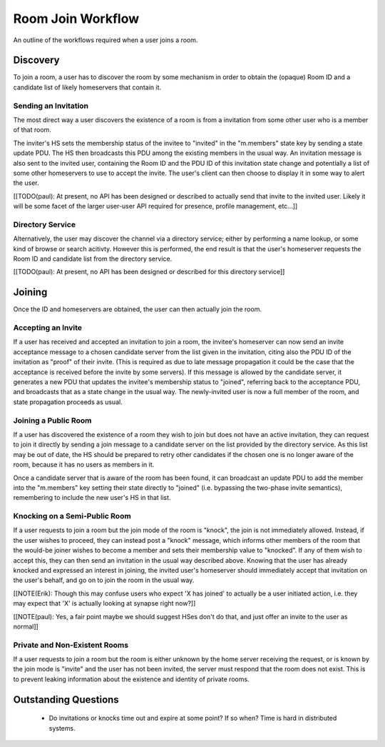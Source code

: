 ==================
Room Join Workflow
==================

An outline of the workflows required when a user joins a room.

Discovery
=========

To join a room, a user has to discover the room by some mechanism in order to
obtain the (opaque) Room ID and a candidate list of likely homeservers that
contain it.

Sending an Invitation
---------------------

The most direct way a user discovers the existence of a room is from a
invitation from some other user who is a member of that room.

The inviter's HS sets the membership status of the invitee to "invited" in the
"m.members" state key by sending a state update PDU. The HS then broadcasts this
PDU among the existing members in the usual way. An invitation message is also
sent to the invited user, containing the Room ID and the PDU ID of this
invitation state change and potentially a list of some other homeservers to use
to accept the invite. The user's client can then choose to display it in some
way to alert the user.

[[TODO(paul): At present, no API has been designed or described to actually send
that invite to the invited user. Likely it will be some facet of the larger
user-user API required for presence, profile management, etc...]]

Directory Service
-----------------

Alternatively, the user may discover the channel via a directory service; either
by performing a name lookup, or some kind of browse or search acitivty. However
this is performed, the end result is that the user's homeserver requests the
Room ID and candidate list from the directory service.

[[TODO(paul): At present, no API has been designed or described for this
directory service]]


Joining
=======

Once the ID and homeservers are obtained, the user can then actually join the
room.

Accepting an Invite
-------------------

If a user has received and accepted an invitation to join a room, the invitee's
homeserver can now send an invite acceptance message to a chosen candidate
server from the list given in the invitation, citing also the PDU ID of the
invitation as "proof" of their invite. (This is required as due to late message
propagation it could be the case that the acceptance is received before the
invite by some servers). If this message is allowed by the candidate server, it
generates a new PDU that updates the invitee's membership status to "joined",
referring back to the acceptance PDU, and broadcasts that as a state change in
the usual way. The newly-invited user is now a full member of the room, and
state propagation proceeds as usual.

Joining a Public Room
---------------------

If a user has discovered the existence of a room they wish to join but does not
have an active invitation, they can request to join it directly by sending a
join message to a candidate server on the list provided by the directory
service. As this list may be out of date, the HS should be prepared to retry
other candidates if the chosen one is no longer aware of the room, because it
has no users as members in it.

Once a candidate server that is aware of the room has been found, it can
broadcast an update PDU to add the member into the "m.members" key setting their
state directly to "joined" (i.e. bypassing the two-phase invite semantics),
remembering to include the new user's HS in that list.

Knocking on a Semi-Public Room
------------------------------

If a user requests to join a room but the join mode of the room is "knock", the
join is not immediately allowed. Instead, if the user wishes to proceed, they
can instead post a "knock" message, which informs other members of the room that
the would-be joiner wishes to become a member and sets their membership value to
"knocked". If any of them wish to accept this, they can then send an invitation
in the usual way described above. Knowing that the user has already knocked and
expressed an interest in joining, the invited user's homeserver should
immediately accept that invitation on the user's behalf, and go on to join the
room in the usual way.

[[NOTE(Erik): Though this may confuse users who expect 'X has joined' to
actually be a user initiated action, i.e. they may expect that 'X' is actually
looking at synapse right now?]]

[[NOTE(paul): Yes, a fair point maybe we should suggest HSes don't do that, and
just offer an invite to the user as normal]]

Private and Non-Existent Rooms
------------------------------

If a user requests to join a room but the room is either unknown by the home
server receiving the request, or is known by the join mode is "invite" and the
user has not been invited, the server must respond that the room does not exist.
This is to prevent leaking information about the existence and identity of
private rooms.


Outstanding Questions
=====================

 * Do invitations or knocks time out and expire at some point? If so when? Time
   is hard in distributed systems.
